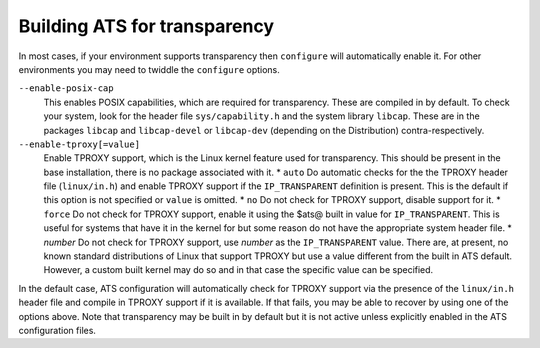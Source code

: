 .. _building-ats-for-transparency:

Building ATS for transparency
*****************************

.. Licensed to the Apache Software Foundation (ASF) under one
   or more contributor license agreements.  See the NOTICE file
  distributed with this work for additional information
  regarding copyright ownership.  The ASF licenses this file
  to you under the Apache License, Version 2.0 (the
  "License"); you may not use this file except in compliance
  with the License.  You may obtain a copy of the License at

   http://www.apache.org/licenses/LICENSE-2.0

  Unless required by applicable law or agreed to in writing,
  software distributed under the License is distributed on an
  "AS IS" BASIS, WITHOUT WARRANTIES OR CONDITIONS OF ANY
  KIND, either express or implied.  See the License for the
  specific language governing permissions and limitations
  under the License.


In most cases, if your environment supports transparency then
``configure`` will automatically enable it. For other environments you
may need to twiddle the ``configure`` options.

``--enable-posix-cap``
    This enables POSIX capabilities, which are required for
    transparency. These are compiled in by default. To check your
    system, look for the header file ``sys/capability.h`` and the system
    library ``libcap``. These are in the packages ``libcap`` and
    ``libcap-devel`` or ``libcap-dev`` (depending on the Distribution)
    contra-respectively.

``--enable-tproxy[=value]``
    Enable TPROXY support, which is the Linux kernel feature used for
    transparency. This should be present in the base installation, there
    is no package associated with it. \* ``auto`` Do automatic checks
    for the the TPROXY header file (``linux/in.h``) and enable TPROXY
    support if the ``IP_TRANSPARENT`` definition is present. This is the
    default if this option is not specified or ``value`` is omitted. \*
    ``no`` Do not check for TPROXY support, disable support for it. \*
    ``force`` Do not check for TPROXY support, enable it using the $ats@
    built in value for ``IP_TRANSPARENT``. This is useful for systems
    that have it in the kernel for but some reason do not have the
    appropriate system header file. \* *number* Do not check for TPROXY
    support, use *number* as the ``IP_TRANSPARENT`` value. There are, at
    present, no known standard distributions of Linux that support
    TPROXY but use a value different from the built in ATS default.
    However, a custom built kernel may do so and in that case the
    specific value can be specified.

In the default case, ATS configuration will automatically check for
TPROXY support via the presence of the ``linux/in.h`` header file and
compile in TPROXY support if it is available. If that fails, you may be
able to recover by using one of the options above. Note that
transparency may be built in by default but it is not active unless
explicitly enabled in the ATS configuration files.

